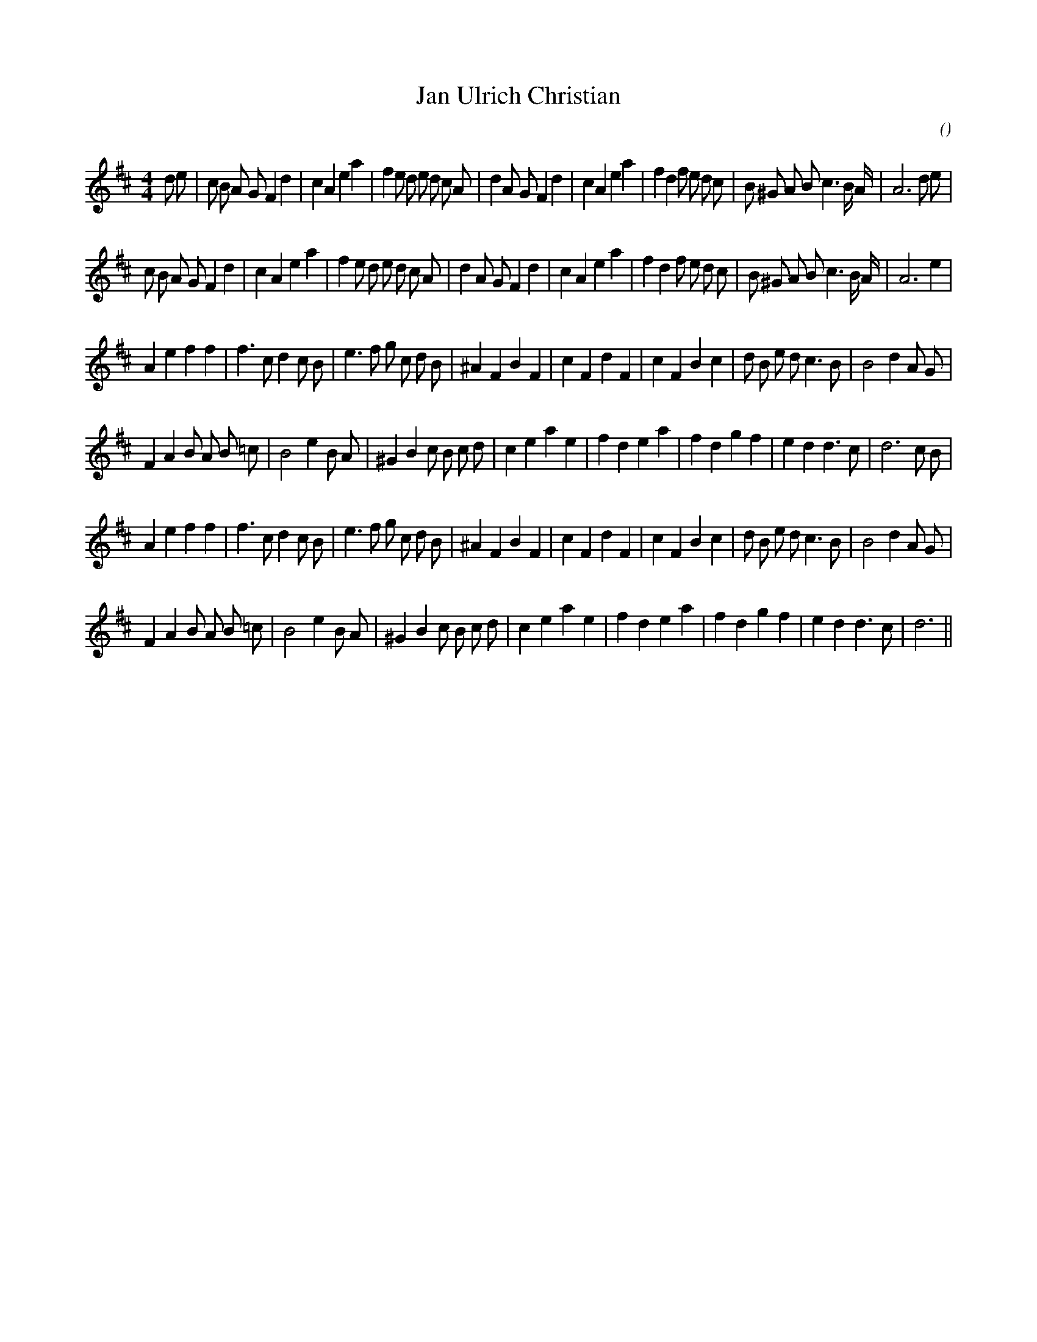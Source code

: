 X:1
T: Jan Ulrich Christian
N:
C:
S: Play  2  times
A:
O:
R:
M:4/4
K:D
I:speed 200
%W: A1
% voice 1 (1 lines, 44 notes)
K:D
M:4/4
L:1/16
d2 e2 |c2 B2 A2 G2 F4 d4 |c4 A4 e4 a4 |f4 e2 d2 e2 d2 c2 A2 |d4 A2 G2 F4 d4 |c4 A4 e4 a4 |f4 d4 f2 e2 d2 c2 |B2 ^G2 A2 B2 c6 B A |A12 d2 e2 |
%W: A2
% voice 1 (1 lines, 41 notes)
c2 B2 A2 G2 F4 d4 |c4 A4 e4 a4 |f4 e2 d2 e2 d2 c2 A2 |d4 A2 G2 F4 d4 |c4 A4 e4 a4 |f4 d4 f2 e2 d2 c2 |B2 ^G2 A2 B2 c6 B A |A12 e4 |
%W: B1
% voice 1 (1 lines, 37 notes)
A4 e4 f4 f4 |f6 c2 d4 c2 B2 |e6 f2 g2 c2 d2 B2 |^A4 F4 B4 F4 |c4 F4 d4 F4 |c4 F4 B4 c4 |d2 B2 e2 d2 c6 B2 |B8 d4 A2 G2 |
%W:
% voice 1 (1 lines, 35 notes)
F4 A4 B2 A2 B2 =c2 |B8 e4 B2 A2 |^G4 B4 c2 B2 c2 d2 |c4 e4 a4 e4 |f4 d4 e4 a4 |f4 d4 g4 f4 |e4 d4 d6 c2 |d12 c2 B2 |
%W: B2
% voice 1 (1 lines, 37 notes)
A4 e4 f4 f4 |f6 c2 d4 c2 B2 |e6 f2 g2 c2 d2 B2 |^A4 F4 B4 F4 |c4 F4 d4 F4 |c4 F4 B4 c4 |d2 B2 e2 d2 c6 B2 |B8 d4 A2 G2 |
%W:
% voice 1 (1 lines, 33 notes)
F4 A4 B2 A2 B2 =c2 |B8 e4 B2 A2 |^G4 B4 c2 B2 c2 d2 |c4 e4 a4 e4 |f4 d4 e4 a4 |f4 d4 g4 f4 |e4 d4 d6 c2 |d12 ||
